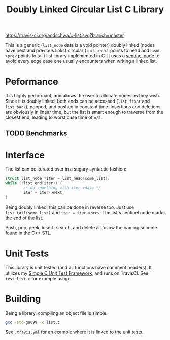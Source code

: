 #+title: Doubly Linked Circular List C Library

[[https://travis-ci.org/andschwa/c-list][https://travis-ci.org/andschwa/c-list.svg?branch=master]]

This is a generic (=list_node= data is a void pointer) doubly linked
(nodes have next and previous links) circular (=tail->next= points to
head and =head->prev= points to tail) list library implemented in
C. It uses a
[[https://en.wikipedia.org/wiki/Linked_list#Using_sentinel_nodes][sentinel
node]] to avoid every edge case one usually encounters when writing a
linked list.

* Peformance
It is highly performant, and allows the user to allocate nodes as they
wish. Since it is doubly linked, both ends can be accessed
(=list_front= and =list_back=), popped, and pushed in constant
time. Insertions and deletions are obviously in linear time, but the
list is smart enough to traverse from the closest end, leading to
worst case time of =n/2=.

** TODO Benchmarks

* Interface
The list can be iterated over in a sugary syntactic fashion:

#+begin_src C
  struct list_node *iter = list_head(some_list);
  while (!list_end(iter)) {
          /* do something with iter->data */
          iter = iter->next;
  }
#+end_src

Being doubly linked, this can be done in reverse too. Just use
=list_tail(some_list)= and =iter = iter->prev=. The list's sentinel
node marks the end of the list.

Push, pop, peek, insert, search, and delete all follow the naming
scheme found in the C++ STL.

* Unit Tests
This library is unit tested (and all functions have comment
headers). It utilizes my
[[https://github.com/andschwa/c-unit-test][Simple C Unit Test
Framework]], and runs on TravisCI. See =test_list.c= for example
usage.

* Building
Being a library, compiling an object file is simple.
#+begin_src sh
gcc -std=gnu99 -c list.c
#+end_src

See =.travis.yml= for an example where it is linked to the unit tests.
